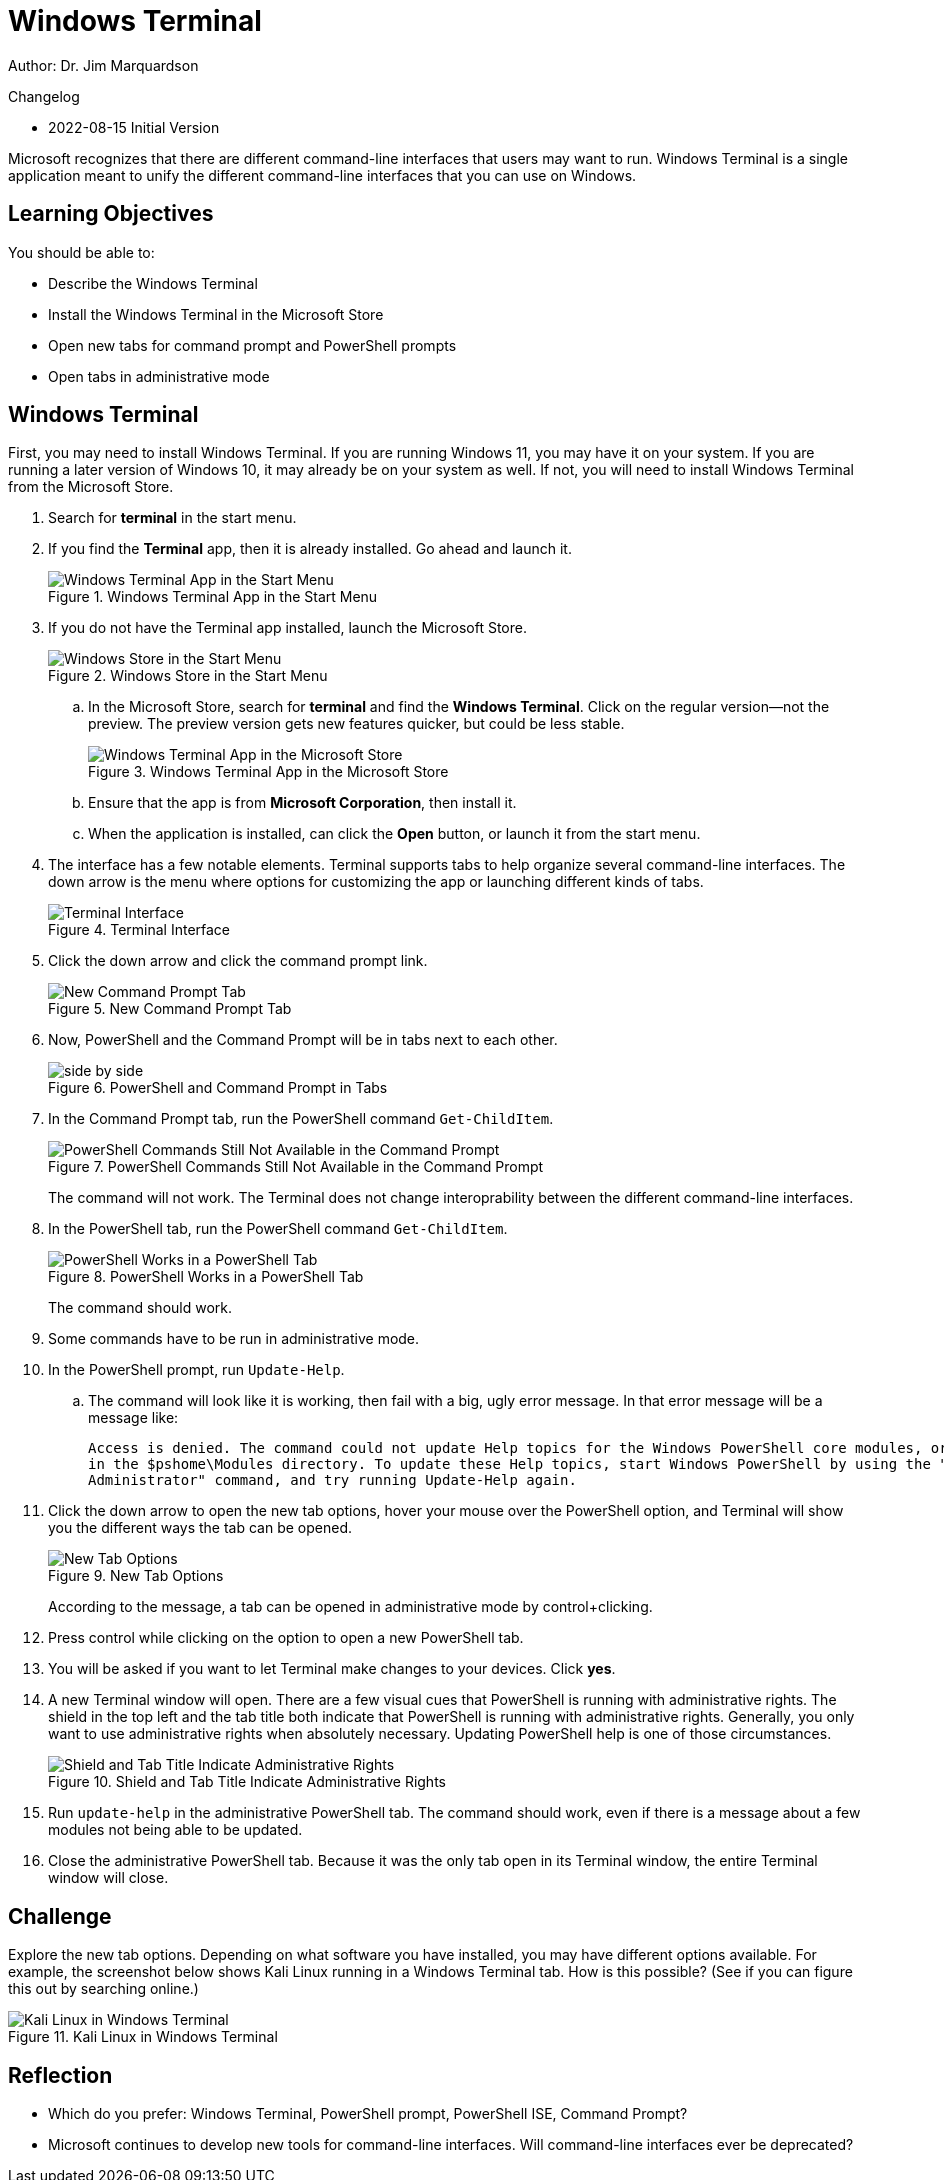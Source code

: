 = Windows Terminal

Author: Dr. Jim Marquardson

Changelog

* 2022-08-15 Initial Version

Microsoft recognizes that there are different command-line interfaces that users may want to run. Windows Terminal is a single application meant to unify the different command-line interfaces that you can use on Windows.

== Learning Objectives

You should be able to:

* Describe the Windows Terminal
* Install the Windows Terminal in the Microsoft Store
* Open new tabs for command prompt and PowerShell prompts
* Open tabs in administrative mode

== Windows Terminal

First, you may need to install Windows Terminal. If you are running Windows 11, you may have it on your system. If you are running a later version of Windows 10, it may already be on your system as well. If not, you will need to install Windows Terminal from the Microsoft Store.

. Search for *terminal* in the start menu.
. If you find the *Terminal* app, then it is already installed. Go ahead and launch it.
+
.Windows Terminal App in the Start Menu
image::start-menu-terminal.png[Windows Terminal App in the Start Menu]
. If you do not have the Terminal app installed, launch the Microsoft  Store.
+
.Windows Store in the Start Menu
image::start-menu-store.png[Windows Store in the Start Menu]
.. In the Microsoft Store, search for *terminal* and find the *Windows Terminal*. Click on the regular version--not the preview. The preview version gets new features quicker, but could be less stable.
+
.Windows Terminal App in the Microsoft Store
image::terminal-in-store.png[Windows Terminal App in the Microsoft Store]
.. Ensure that the app is from *Microsoft Corporation*, then install it.
.. When the application is installed, can click the *Open* button, or launch it from the start menu.
. The interface has a few notable elements. Terminal supports tabs to help organize several command-line interfaces. The down arrow is the menu where options for customizing the app or launching different kinds of tabs.
+
.Terminal Interface
image::terminal-default.png[Terminal Interface]
. Click the down arrow and click the command prompt link.
+
.New Command Prompt Tab
image::new-cmd-prompt-tab.png[New Command Prompt Tab]
. Now, PowerShell and the Command Prompt will be in tabs next to each other.
+
.PowerShell and Command Prompt in Tabs
image::side-by-side.png[]
. In the Command Prompt tab, run the PowerShell command `Get-ChildItem`.
+
.PowerShell Commands Still Not Available in the Command Prompt
image::cmd-not-powershell.png[PowerShell Commands Still Not Available in the Command Prompt]
+
The command will not work. The Terminal does not change interoprability between the different command-line interfaces. 
. In the PowerShell tab, run the PowerShell command `Get-ChildItem`.
+
.PowerShell Works in a PowerShell Tab
image::powershell-works.png[PowerShell Works in a PowerShell Tab]
+
The command should work.
. Some commands have to be run in administrative mode.
. In the PowerShell prompt, run `Update-Help`.
.. The command will look like it is working, then fail with a big, ugly error message. In that error message will be a message like:
+
----
Access is denied. The command could not update Help topics for the Windows PowerShell core modules, or for any modules
in the $pshome\Modules directory. To update these Help topics, start Windows PowerShell by using the "Run as
Administrator" command, and try running Update-Help again.
----
. Click the down arrow to open the new tab options, hover your mouse over the PowerShell option, and Terminal will show you the different ways the tab can be opened.
+
.New Tab Options
image::new-tab-hover.png[New Tab Options]
+
According to the message, a tab can be opened in administrative mode by control+clicking.
. Press control while clicking on the option to open a new PowerShell tab.
. You will be asked if you want to let Terminal make changes to your devices. Click *yes*.
. A new Terminal window will open. There are a few visual cues that PowerShell is running with administrative rights. The shield in the top left and the tab title both indicate that PowerShell is running with administrative rights. Generally, you only want to use administrative rights when absolutely necessary. Updating PowerShell help is one of those circumstances.
+
.Shield and Tab Title Indicate Administrative Rights
image::admin-cues.png[Shield and Tab Title Indicate Administrative Rights]
. Run `update-help` in the administrative PowerShell tab. The command should work, even if there is a message about a few modules not being able to be updated.
. Close the administrative PowerShell tab. Because it was the only tab open in its Terminal window, the entire Terminal window will close.

== Challenge

Explore the new tab options. Depending on what software you have installed, you may have different options available. For example, the screenshot below shows Kali Linux running in a Windows Terminal tab. How is this possible? (See if you can figure this out by searching online.)

.Kali Linux in Windows Terminal
image::terminal-linux.png[Kali Linux in Windows Terminal]

== Reflection

* Which do you prefer: Windows Terminal, PowerShell prompt, PowerShell ISE, Command Prompt?
* Microsoft continues to develop new tools for command-line interfaces. Will command-line interfaces ever be deprecated?
